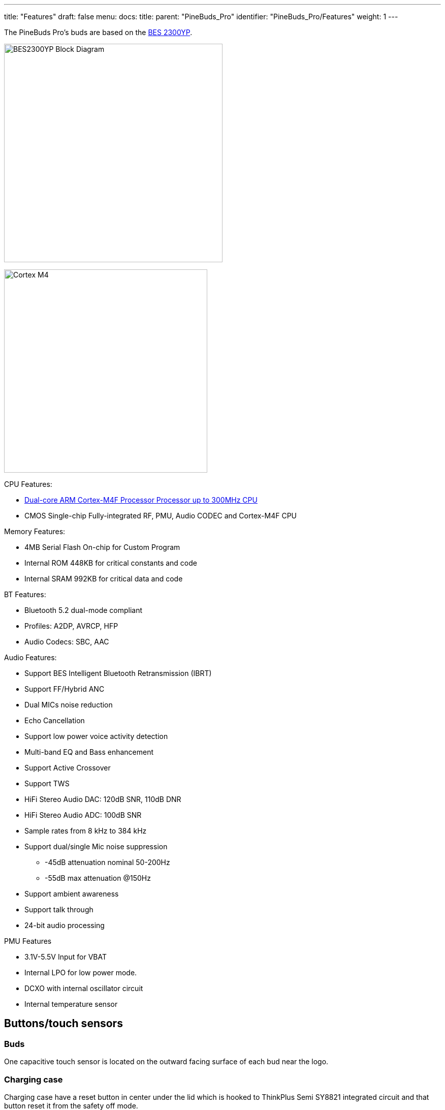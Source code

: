 ---
title: "Features"
draft: false
menu:
  docs:
    title:
    parent: "PineBuds_Pro"
    identifier: "PineBuds_Pro/Features"
    weight: 1
---

The PineBuds Pro's buds are based on the http://www.bestechnic.com/home/product/index/cate_id/6[BES 2300YP].

image:/documentation/images/BES2300YP_Block_Diagram.jpg[width=430]

image:/documentation/images/Cortex-M4.png[width=400]

CPU Features:

* https://developer.arm.com/Processors/Cortex-M4[Dual-core ARM Cortex-M4F Processor Processor up to 300MHz CPU]
* CMOS Single-chip Fully-integrated RF, PMU, Audio CODEC and Cortex-M4F CPU

Memory Features:

* 4MB Serial Flash On-chip for Custom Program
* Internal ROM 448KB for critical constants and code
* Internal SRAM 992KB for critical data and code

BT Features:

* Bluetooth 5.2 dual-mode compliant
* Profiles: A2DP, AVRCP, HFP
* Audio Codecs: SBC, AAC

Audio Features:

* Support BES Intelligent Bluetooth Retransmission (IBRT)
* Support FF/Hybrid ANC
* Dual MICs noise reduction
* Echo Cancellation
* Support low power voice activity detection
* Multi-band EQ and Bass enhancement
* Support Active Crossover
* Support TWS
* HiFi Stereo Audio DAC: 120dB SNR, 110dB DNR
* HiFi Stereo Audio ADC: 100dB SNR
* Sample rates from 8 kHz to 384 kHz
* Support dual/single Mic noise suppression
** -45dB attenuation nominal 50-200Hz
** -55dB max attenuation @150Hz
* Support ambient awareness
* Support talk through
* 24-bit audio processing

PMU Features

* 3.1V-5.5V Input for VBAT
* Internal LPO for low power mode.
* DCXO with internal oscillator circuit
* Internal temperature sensor

== Buttons/touch sensors

=== Buds

One capacitive touch sensor is located on the outward facing surface of each bud near the logo.

=== Charging case

Charging case have a reset button in center under the lid which is hooked to ThinkPlus Semi SY8821 integrated circuit and that button reset it from the safety off mode.

== Specifications

Dimensions:

* Earbud: Unknown
* Charging case: 70 x 50 x 35mm (unconfirmed)

Weight:

* Earbud: 5g
* Charging case: 65g

IP Rating of Earbuds: IPX4

Dynamic transducer (speaker): 6mm

Microphone: 3 – FeedForward, FeedBack, Talk

System on Chip (in each earbud): BES 2300YP

* CPU: Dual-core 300MHz ARM Cortex-M4F
* ROM: 448KB
* SRAM: 992KB
* BT shared SRAM: 64KB
* Flash: 4MB (Endurance erase cycles: >500)

Communication:

* Bluetooth: Bluetooth 5.2 dual-mode compliant
* USB: USB to dual UARTs at charging case

Battery:

* Earbud: Built-in LiPo 3.7V 40mAh
* Charging case: Built-in LiPo 3.7V 800mAh

Ports earbud:

* 4 pins

Ports charging case:

* 4 pogo pins
* USB type-C port 5V 500mA


== Power

The charging case's input power is DC 5V @ 0.5A USB Type-C.